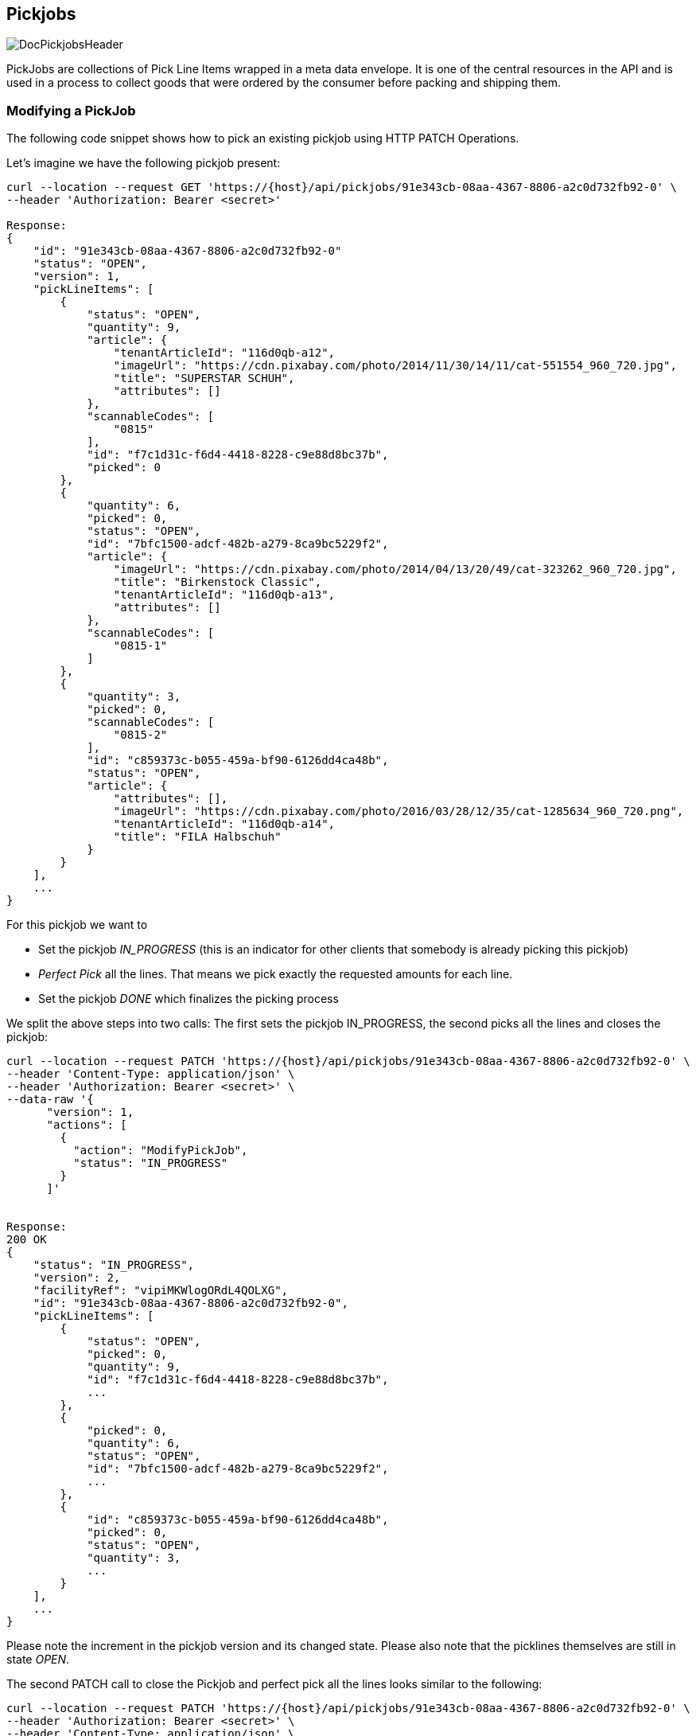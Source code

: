== Pickjobs
image::doc/pickjobs/DocPickjobsHeader.png[align="center"]
PickJobs are collections of Pick Line Items wrapped in a meta data envelope. It is one of the central resources in the API
and is used in a process to collect goods that were ordered by the consumer before packing and shipping them.

=== Modifying a PickJob
The following code snippet shows how to pick an existing pickjob using HTTP PATCH Operations.

Let's imagine we have the following pickjob present:
[source,curl]
----
curl --location --request GET 'https://{host}/api/pickjobs/91e343cb-08aa-4367-8806-a2c0d732fb92-0' \
--header 'Authorization: Bearer <secret>'

Response:
{
    "id": "91e343cb-08aa-4367-8806-a2c0d732fb92-0"
    "status": "OPEN",
    "version": 1,
    "pickLineItems": [
        {
            "status": "OPEN",
            "quantity": 9,
            "article": {
                "tenantArticleId": "116d0qb-a12",
                "imageUrl": "https://cdn.pixabay.com/photo/2014/11/30/14/11/cat-551554_960_720.jpg",
                "title": "SUPERSTAR SCHUH",
                "attributes": []
            },
            "scannableCodes": [
                "0815"
            ],
            "id": "f7c1d31c-f6d4-4418-8228-c9e88d8bc37b",
            "picked": 0
        },
        {
            "quantity": 6,
            "picked": 0,
            "status": "OPEN",
            "id": "7bfc1500-adcf-482b-a279-8ca9bc5229f2",
            "article": {
                "imageUrl": "https://cdn.pixabay.com/photo/2014/04/13/20/49/cat-323262_960_720.jpg",
                "title": "Birkenstock Classic",
                "tenantArticleId": "116d0qb-a13",
                "attributes": []
            },
            "scannableCodes": [
                "0815-1"
            ]
        },
        {
            "quantity": 3,
            "picked": 0,
            "scannableCodes": [
                "0815-2"
            ],
            "id": "c859373c-b055-459a-bf90-6126dd4ca48b",
            "status": "OPEN",
            "article": {
                "attributes": [],
                "imageUrl": "https://cdn.pixabay.com/photo/2016/03/28/12/35/cat-1285634_960_720.png",
                "tenantArticleId": "116d0qb-a14",
                "title": "FILA Halbschuh"
            }
        }
    ],
    ...
}
----
For this pickjob we want to

 * Set the pickjob _IN_PROGRESS_ (this is an indicator for other clients that somebody is already picking this pickjob)
 * _Perfect Pick_ all the lines. That means we pick exactly the requested amounts for each line.
 * Set the pickjob _DONE_ which finalizes the picking process

We split the above steps into two calls: The first sets the pickjob IN_PROGRESS, the second picks all the lines and closes the pickjob:

[source,curl]
----
curl --location --request PATCH 'https://{host}/api/pickjobs/91e343cb-08aa-4367-8806-a2c0d732fb92-0' \
--header 'Content-Type: application/json' \
--header 'Authorization: Bearer <secret>' \
--data-raw '{
      "version": 1,
      "actions": [
        {
          "action": "ModifyPickJob",
          "status": "IN_PROGRESS"
        }
      ]'


Response:
200 OK
{
    "status": "IN_PROGRESS",
    "version": 2,
    "facilityRef": "vipiMKWlogORdL4QOLXG",
    "id": "91e343cb-08aa-4367-8806-a2c0d732fb92-0",
    "pickLineItems": [
        {
            "status": "OPEN",
            "picked": 0,
            "quantity": 9,
            "id": "f7c1d31c-f6d4-4418-8228-c9e88d8bc37b",
            ...
        },
        {
            "picked": 0,
            "quantity": 6,
            "status": "OPEN",
            "id": "7bfc1500-adcf-482b-a279-8ca9bc5229f2",
            ...
        },
        {
            "id": "c859373c-b055-459a-bf90-6126dd4ca48b",
            "picked": 0,
            "status": "OPEN",
            "quantity": 3,
            ...
        }
    ],
    ...
}
----
Please note the increment in the pickjob version and its changed state. Please also note that the picklines themselves are still in state _OPEN_.

The second PATCH call to close the Pickjob and perfect pick all the lines looks similar to the following:
[source,curl]
----
curl --location --request PATCH 'https://{host}/api/pickjobs/91e343cb-08aa-4367-8806-a2c0d732fb92-0' \
--header 'Authorization: Bearer <secret>' \
--header 'Content-Type: application/json' \
--data-raw '{
      "version": 2,
      "actions": [
        {
            "action": "ModifyPickJob",
            "status": "CLOSED"
        },
        {
            "id": "f7c1d31c-f6d4-4418-8228-c9e88d8bc37b",
            "action": "ModifyPickLineItem",
            "status": "CLOSED",
            "picked": 9
        },
        {
            "id": "7bfc1500-adcf-482b-a279-8ca9bc5229f2",
            "action": "ModifyPickLineItem",
            "status": "CLOSED",
            "picked": 6
        },
        {
            "id": "c859373c-b055-459a-bf90-6126dd4ca48b",
            "action": "ModifyPickLineItem",
            "status": "CLOSED",
            "picked": 3
        }
      ]
    }'

Response:
200 OK
{
    "id": "91e343cb-08aa-4367-8806-a2c0d732fb92-0",
    "status": "CLOSED",
    "pickLineItems": [
        {
            "quantity": 9,
            "picked": 9,
            "status": "CLOSED",
            "id": "f7c1d31c-f6d4-4418-8228-c9e88d8bc37b"
            ...
        },
        {
            "quantity": 6,
            "id": "7bfc1500-adcf-482b-a279-8ca9bc5229f2",
            "status": "CLOSED",
            "picked": 6,
            ...
        },
        {
            "picked": 3,
            "id": "c859373c-b055-459a-bf90-6126dd4ca48b",
            "quantity": 3,
            "status": "CLOSED"
            ...
        }
    ],
    "version": 3
    ...
}
----
The last call concludes the example on how to perform changes on pickjobs. Details about which fields are patchable and some other useful information can be found in the OpenAPI reference under the models of _ModifyPickJobAction_ and _ModifyPickLineItemAction_ respectively.

=== Information about delivery
Complete set of delivery information is conveyed from order to pick job, so, type of order (**Click & Collect** or **default Delivery**) could be fetched from `deliveryinformation` field in pick job.
[source,curl]
----
    "deliveryinformation": {
        "channel": "COLLECT",
        "details": {
            "collect": {
                 "identifier": "Stefan Bauer"  // Identity of the consumer
            },
            "shipping": {
              // Contains address of the consumer
            }
        }
    }
----
By Default `channel` field of the delivery information is set to "SHIPPING" but in Click & Collect option, it is "COLLECT"
